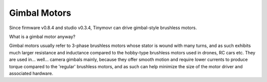 *************
Gimbal Motors
*************

Since firmware v0.8.4 and studio v0.3.4, Tinymovr can drive gimbal-style brushless motors.

What is a gimbal motor anyway?

Gimbal motors usually refer to 3-phase brushless motors whose stator is wound with many turns, and as such exhibits much larger resistance and inductance compared to the hobby-type brushless motors used in drones, RC cars etc. They are used in... well... camera gimbals mainly, because they offer smooth motion and require lower currents to produce torque compared to the 'regular' brushless motors, and as such can help minimize the size of the motor driver and associated hardware.



